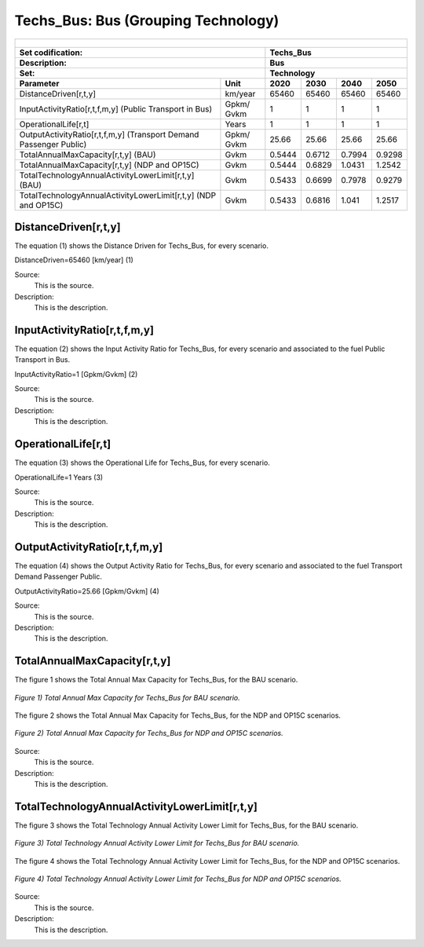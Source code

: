 Techs_Bus: Bus (Grouping Technology)
=====================================

+-------------------------------------------------+-------+--------------+--------------+--------------+--------------+
| .. figure:: img/Techs_Bus.png                                                                                       |
|    :align:   center                                                                                                 |
|    :width:   500 px                                                                                                 |
+-------------------------------------------------+-------+--------------+--------------+--------------+--------------+
| Set codification:                                       |Techs_Bus                                                  |
+-------------------------------------------------+-------+--------------+--------------+--------------+--------------+
| Description:                                            |Bus                                                        |
+-------------------------------------------------+-------+--------------+--------------+--------------+--------------+
| Set:                                                    |Technology                                                 |
+-------------------------------------------------+-------+--------------+--------------+--------------+--------------+
| Parameter                                       | Unit  | 2020         | 2030         | 2040         |  2050        |
+=================================================+=======+==============+==============+==============+==============+
| DistanceDriven[r,t,y]                           |km/year| 65460        | 65460        | 65460        | 65460        |
+-------------------------------------------------+-------+--------------+--------------+--------------+--------------+
| InputActivityRatio[r,t,f,m,y] (Public           | Gpkm/ | 1            | 1            | 1            | 1            |
| Transport in Bus)                               | Gvkm  |              |              |              |              |
+-------------------------------------------------+-------+--------------+--------------+--------------+--------------+
| OperationalLife[r,t]                            | Years | 1            | 1            | 1            | 1            |
+-------------------------------------------------+-------+--------------+--------------+--------------+--------------+
| OutputActivityRatio[r,t,f,m,y] (Transport Demand| Gpkm/ | 25.66        | 25.66        | 25.66        | 25.66        |
| Passenger Public)                               | Gvkm  |              |              |              |              |
+-------------------------------------------------+-------+--------------+--------------+--------------+--------------+
| TotalAnnualMaxCapacity[r,t,y] (BAU)             | Gvkm  | 0.5444       | 0.6712       | 0.7994       | 0.9298       |
+-------------------------------------------------+-------+--------------+--------------+--------------+--------------+
| TotalAnnualMaxCapacity[r,t,y] (NDP and OP15C)   | Gvkm  | 0.5444       | 0.6829       | 1.0431       | 1.2542       |
+-------------------------------------------------+-------+--------------+--------------+--------------+--------------+
| TotalTechnologyAnnualActivityLowerLimit[r,t,y]  | Gvkm  | 0.5433       | 0.6699       | 0.7978       | 0.9279       |
| (BAU)                                           |       |              |              |              |              |
+-------------------------------------------------+-------+--------------+--------------+--------------+--------------+
| TotalTechnologyAnnualActivityLowerLimit[r,t,y]  | Gvkm  | 0.5433       | 0.6816       | 1.041        | 1.2517       |
| (NDP and OP15C)                                 |       |              |              |              |              |
+-------------------------------------------------+-------+--------------+--------------+--------------+--------------+


DistanceDriven[r,t,y]
+++++++++
The equation (1) shows the Distance Driven for Techs_Bus, for every scenario.

DistanceDriven=65460 [km/year]   (1)

Source:
   This is the source. 
   
Description: 
   This is the description. 
   
InputActivityRatio[r,t,f,m,y]
+++++++++
The equation (2) shows the Input Activity Ratio for Techs_Bus, for every scenario and associated to the fuel Public Transport in Bus.

InputActivityRatio=1 [Gpkm/Gvkm]   (2)

Source:
   This is the source. 
   
Description: 
   This is the description. 
   
OperationalLife[r,t]
+++++++++
The equation (3) shows the Operational Life for Techs_Bus, for every scenario.

OperationalLife=1 Years   (3)

Source:
   This is the source. 
   
Description: 
   This is the description.   
   
OutputActivityRatio[r,t,f,m,y]
+++++++++
The equation (4) shows the Output Activity Ratio for Techs_Bus, for every scenario and associated to the fuel Transport Demand Passenger Public.

OutputActivityRatio=25.66 [Gpkm/Gvkm]   (4)

Source:
   This is the source. 
   
Description: 
   This is the description. 
   
TotalAnnualMaxCapacity[r,t,y]
+++++++++
The figure 1 shows the Total Annual Max Capacity for Techs_Bus, for the BAU scenario.

.. figure:: img/Techs_Bus_TotalAnnualMaxCapacity_BAU.png
   :align:   center
   :width:   700 px
   
   *Figure 1) Total Annual Max Capacity for Techs_Bus for BAU scenario.*
   
The figure 2 shows the Total Annual Max Capacity for Techs_Bus, for the NDP and OP15C scenarios.

.. figure:: img/Techs_Bus_TotalAnnualMaxCapacity_NDP_OP15C.png
   :align:   center
   :width:   700 px
   
   *Figure 2) Total Annual Max Capacity for Techs_Bus for NDP and OP15C scenarios.*

Source:
   This is the source. 
   
Description: 
   This is the description.
   
TotalTechnologyAnnualActivityLowerLimit[r,t,y]
+++++++++
The figure 3 shows the Total Technology Annual Activity Lower Limit for Techs_Bus, for the BAU scenario.

.. figure:: img/Techs_Bus_TotalTechnologyAnnualActivityLowerLimit_BAU.png
   :align:   center
   :width:   700 px
   
   *Figure 3) Total Technology Annual Activity Lower Limit for Techs_Bus for BAU scenario.*
   
The figure 4 shows the Total Technology Annual Activity Lower Limit for Techs_Bus, for the NDP and OP15C scenarios.

.. figure:: img/Techs_Bus_TotalTechnologyAnnualActivityLowerLimit_NDP_OP.png
   :align:   center
   :width:   700 px
   
   *Figure 4) Total Technology Annual Activity Lower Limit for Techs_Bus for NDP and OP15C scenarios.*

Source:
   This is the source. 
   
Description: 
   This is the description.
